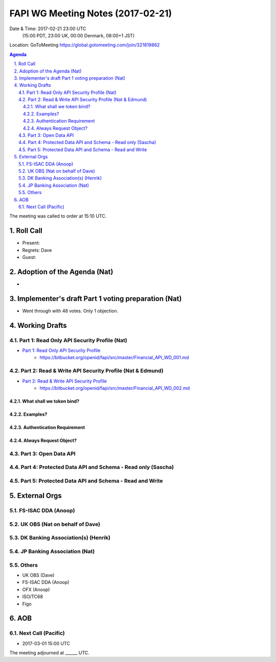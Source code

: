 ============================================
FAPI WG Meeting Notes (2017-02-21)
============================================
Date & Time: 2017-02-21 23:00 UTC
    (15:00 PDT, 23:00 UK, 00:00 Denmark, 08:00+1 JST)

Location: GoToMeeting https://global.gotomeeting.com/join/321819862

.. sectnum::
   :suffix: .


.. contents:: Agenda

The meeting was called to order at 15:10 UTC. 

Roll Call
=============
* Present: 
* Regrets: Dave
* Guest: 

Adoption of the Agenda (Nat)
===============================
* 

Implementer's draft Part 1 voting preparation (Nat)
====================================================
* Went through with 48 votes. Only 1 objection. 

Working Drafts
===================

Part 1: Read Only API Security Profile (Nat)
-------------------------------------------------------------

* `Part 1: Read Only API Security Profile <https://bitbucket.org/openid/fapi/src/master/Financial_API_WD_001.md>`_
    * https://bitbucket.org/openid/fapi/src/master/Financial_API_WD_001.md 

Part 2: Read & Write API Security Profile (Nat & Edmund)
------------------------------------------------------------
* `Part 2: Read & Write API Security Profile <https://bitbucket.org/openid/fapi/src/master/Financial_API_WD_002.md>`_
    * https://bitbucket.org/openid/fapi/src/master/Financial_API_WD_002.md 

What shall we token bind? 
~~~~~~~~~~~~~~~~~~~~~~~~~~~~

Examples? 
~~~~~~~~~~

Authentication Requirement
~~~~~~~~~~~~~~~~~~~~~~~~~~~~

Always Request Object? 
~~~~~~~~~~~~~~~~~~~~~~~~

Part 3: Open Data API
----------------------------

Part 4: Protected Data API and Schema - Read only (Sascha)
---------------------------------------------------------------

Part 5: Protected Data API and Schema - Read and Write
----------------------------------------------------------------


External Orgs
==================

FS-ISAC DDA (Anoop)
-------------------------

UK OBS (Nat on behalf of Dave)
---------------------------------

DK Banking Association(s) (Henrik)
------------------------------------------

JP Banking Association (Nat)
-----------------------------------

Others
------------
* UK OBS (Dave)
* FS-ISAC DDA (Anoop)
* OFX (Anoop)
* ISO/TC68
* Figo

AOB
========

Next Call (Pacific)
--------------------------
* 2017-03-01 15:00 UTC

The meeting adjourned at ______ UTC.